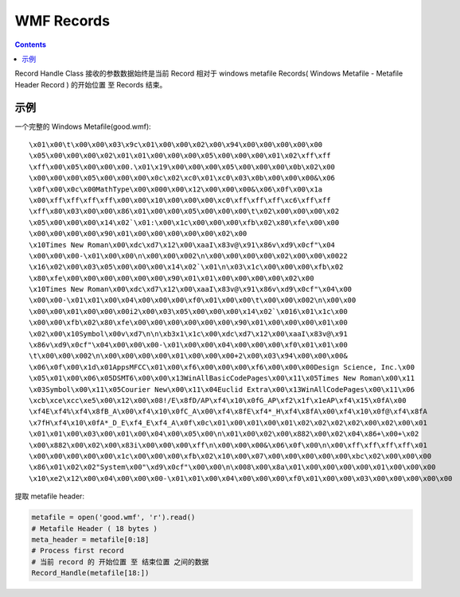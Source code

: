 WMF Records
=============

.. contents::

Record Handle Class 接收的参数数据始终是当前 Record 相对于 windows metafile Records( Windows Metafile - Metafile Header Record ) 的开始位置 至 Records 结束。

示例
-----

一个完整的 Windows Metafile(good.wmf)::

    \x01\x00\t\x00\x00\x03\x9c\x01\x00\x00\x02\x00\x94\x00\x00\x00\x00\x00
    \x05\x00\x00\x00\x02\x01\x01\x00\x00\x00\x05\x00\x00\x00\x01\x02\xff\xff
    \xff\x00\x05\x00\x00\x00.\x01\x19\x00\x00\x00\x05\x00\x00\x00\x0b\x02\x00
    \x00\x00\x00\x05\x00\x00\x00\x0c\x02\xc0\x01\xc0\x03\x0b\x00\x00\x00&\x06
    \x0f\x00\x0c\x00MathType\x00\x000\x00\x12\x00\x00\x00&\x06\x0f\x00\x1a
    \x00\xff\xff\xff\xff\x00\x00\x10\x00\x00\x00\xc0\xff\xff\xff\xc6\xff\xff
    \xff\x80\x03\x00\x00\x86\x01\x00\x00\x05\x00\x00\x00\t\x02\x00\x00\x00\x02
    \x05\x00\x00\x00\x14\x02`\x01:\x00\x1c\x00\x00\x00\xfb\x02\x80\xfe\x00\x00
    \x00\x00\x00\x00\x90\x01\x00\x00\x00\x00\x00\x02\x00
    \x10Times New Roman\x00\xdc\xd7\x12\x00\xaaI\x83v@\x91\x86v\xd9\x0cf"\x04
    \x00\x00\x00-\x01\x00\x00\n\x00\x00\x002\n\x00\x00\x00\x00\x02\x00\x00\x0022
    \x16\x02\x00\x03\x05\x00\x00\x00\x14\x02`\x01\n\x03\x1c\x00\x00\x00\xfb\x02
    \x80\xfe\x00\x00\x00\x00\x00\x00\x90\x01\x01\x00\x00\x00\x00\x02\x00
    \x10Times New Roman\x00\xdc\xd7\x12\x00\xaaI\x83v@\x91\x86v\xd9\x0cf"\x04\x00
    \x00\x00-\x01\x01\x00\x04\x00\x00\x00\xf0\x01\x00\x00\t\x00\x00\x002\n\x00\x00
    \x00\x00\x01\x00\x00\x00i2\x00\x03\x05\x00\x00\x00\x14\x02`\x016\x01\x1c\x00
    \x00\x00\xfb\x02\x80\xfe\x00\x00\x00\x00\x00\x00\x90\x01\x00\x00\x00\x01\x00
    \x02\x00\x10Symbol\x00v\xd7\n\n\xb3x1\x1c\x00\xdc\xd7\x12\x00\xaaI\x83v@\x91
    \x86v\xd9\x0cf"\x04\x00\x00\x00-\x01\x00\x00\x04\x00\x00\x00\xf0\x01\x01\x00
    \t\x00\x00\x002\n\x00\x00\x00\x00\x01\x00\x00\x00+2\x00\x03\x94\x00\x00\x00&
    \x06\x0f\x00\x1d\x01AppsMFCC\x01\x00\xf6\x00\x00\x00\xf6\x00\x00\x00Design Science, Inc.\x00
    \x05\x01\x00\x06\x05DSMT6\x00\x00\x13WinAllBasicCodePages\x00\x11\x05Times New Roman\x00\x11
    \x03Symbol\x00\x11\x05Courier New\x00\x11\x04Euclid Extra\x00\x13WinAllCodePages\x00\x11\x06
    \xcb\xce\xcc\xe5\x00\x12\x00\x08!/E\x8fD/AP\xf4\x10\x0fG_AP\xf2\x1f\x1eAP\xf4\x15\x0fA\x00
    \xf4E\xf4%\xf4\x8fB_A\x00\xf4\x10\x0fC_A\x00\xf4\x8fE\xf4*_H\xf4\x8fA\x00\xf4\x10\x0f@\xf4\x8fA
    \x7fH\xf4\x10\x0fA*_D_E\xf4_E\xf4_A\x0f\x0c\x01\x00\x01\x00\x01\x02\x02\x02\x02\x00\x02\x00\x01
    \x01\x01\x00\x03\x00\x01\x00\x04\x00\x05\x00\n\x01\x00\x02\x00\x882\x00\x02\x04\x86+\x00+\x02
    \x00\x882\x00\x02\x00\x83i\x00\x00\x00\xff\n\x00\x00\x00&\x06\x0f\x00\n\x00\xff\xff\xff\xff\x01
    \x00\x00\x00\x00\x00\x1c\x00\x00\x00\xfb\x02\x10\x00\x07\x00\x00\x00\x00\x00\xbc\x02\x00\x00\x00
    \x86\x01\x02\x02"System\x00"\xd9\x0cf"\x00\x00\n\x008\x00\x8a\x01\x00\x00\x00\x00\x01\x00\x00\x00
    \x10\xe2\x12\x00\x04\x00\x00\x00-\x01\x01\x00\x04\x00\x00\x00\xf0\x01\x00\x00\x03\x00\x00\x00\x00\x00

提取 metafile header:

.. code:: python
    
    metafile = open('good.wmf', 'r').read()
    # Metafile Header ( 18 bytes )
    meta_header = metafile[0:18]
    # Process first record
    # 当前 record 的 开始位置 至 结束位置 之间的数据
    Record_Handle(metafile[18:])
    
